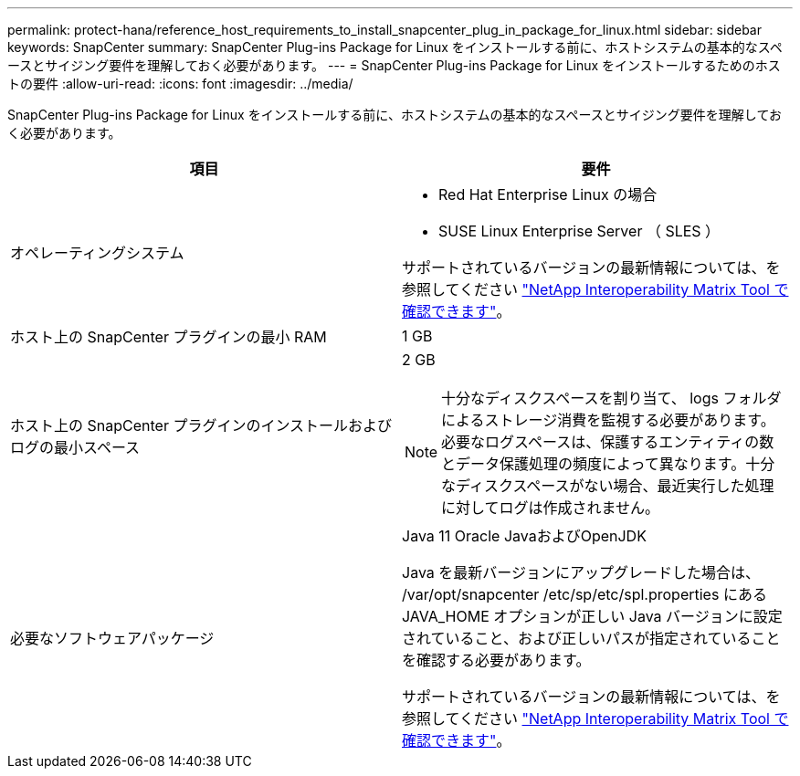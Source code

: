 ---
permalink: protect-hana/reference_host_requirements_to_install_snapcenter_plug_in_package_for_linux.html 
sidebar: sidebar 
keywords: SnapCenter 
summary: SnapCenter Plug-ins Package for Linux をインストールする前に、ホストシステムの基本的なスペースとサイジング要件を理解しておく必要があります。 
---
= SnapCenter Plug-ins Package for Linux をインストールするためのホストの要件
:allow-uri-read: 
:icons: font
:imagesdir: ../media/


[role="lead"]
SnapCenter Plug-ins Package for Linux をインストールする前に、ホストシステムの基本的なスペースとサイジング要件を理解しておく必要があります。

|===
| 項目 | 要件 


 a| 
オペレーティングシステム
 a| 
* Red Hat Enterprise Linux の場合
* SUSE Linux Enterprise Server （ SLES ）


サポートされているバージョンの最新情報については、を参照してください https://imt.netapp.com/matrix/imt.jsp?components=112389;&solution=1257&isHWU&src=IMT["NetApp Interoperability Matrix Tool で確認できます"]。



 a| 
ホスト上の SnapCenter プラグインの最小 RAM
 a| 
1 GB



 a| 
ホスト上の SnapCenter プラグインのインストールおよびログの最小スペース
 a| 
2 GB


NOTE: 十分なディスクスペースを割り当て、 logs フォルダによるストレージ消費を監視する必要があります。必要なログスペースは、保護するエンティティの数とデータ保護処理の頻度によって異なります。十分なディスクスペースがない場合、最近実行した処理に対してログは作成されません。



 a| 
必要なソフトウェアパッケージ
 a| 
Java 11 Oracle JavaおよびOpenJDK

Java を最新バージョンにアップグレードした場合は、 /var/opt/snapcenter /etc/sp/etc/spl.properties にある JAVA_HOME オプションが正しい Java バージョンに設定されていること、および正しいパスが指定されていることを確認する必要があります。

サポートされているバージョンの最新情報については、を参照してください https://imt.netapp.com/matrix/imt.jsp?components=112389;&solution=1257&isHWU&src=IMT["NetApp Interoperability Matrix Tool で確認できます"]。

|===